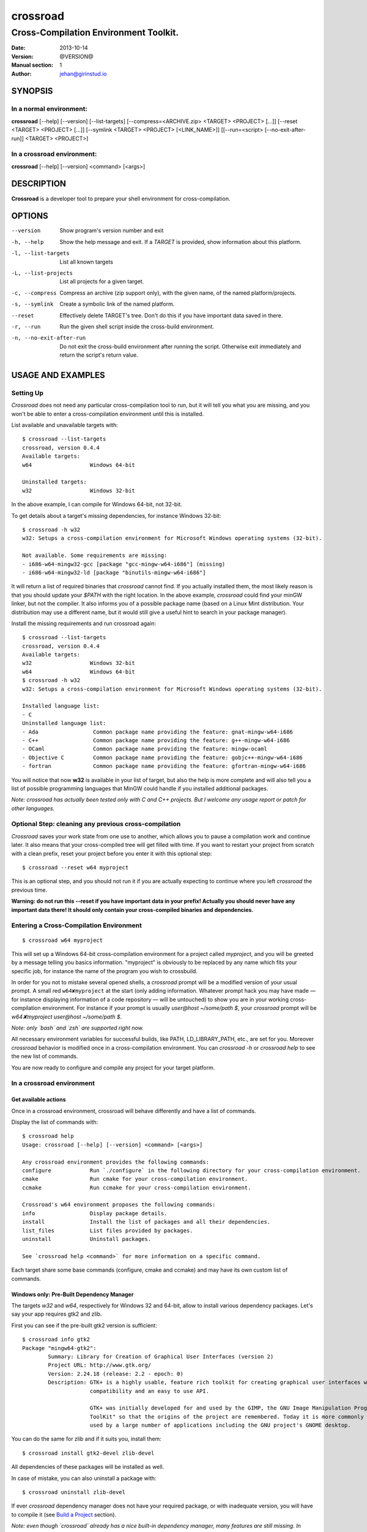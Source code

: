=========
crossroad
=========

--------------------------------------
Cross-Compilation Environment Toolkit.
--------------------------------------

:Date: 2013-10-14
:Version: @VERSION@
:Manual section: 1
:Author: jehan@girinstud.io

SYNOPSIS
========

In a normal environment:
~~~~~~~~~~~~~~~~~~~~~~~~
**crossroad** [--help] [--version] [--list-targets] [--compress=<ARCHIVE.zip> <TARGET> <PROJECT> [...]] [--reset <TARGET> <PROJECT> [...]] [--symlink <TARGET> <PROJECT> [<LINK_NAME>]] [[--run=<script> [--no-exit-after-run]] <TARGET> <PROJECT>]

In a crossroad environment:
~~~~~~~~~~~~~~~~~~~~~~~~~~~
**crossroad** [--help] [--version] <command> [<args>]

DESCRIPTION
===========

**Crossroad** is a developer tool to prepare your shell environment for cross-compilation.

OPTIONS
=======

--version                               Show program's version number and exit
-h, --help                              Show the help message and exit. If a *TARGET* is provided, show information about this platform.
-l, --list-targets                      List all known targets
-L, --list-projects                     List all projects for a given target.
-c, --compress                          Compress an archive (zip support only), with the given name, of the named platform/projects.
-s, --symlink                           Create a symbolic link of the named platform.
--reset                                 Effectively delete TARGET's tree. Don't do this if you have important data saved in there.
-r, --run                               Run the given shell script inside the cross-build environment.
-n, --no-exit-after-run                 Do not exit the cross-build environment after running the script. Otherwise exit immediately and return the script's return value.

USAGE AND EXAMPLES
==================

Setting Up
~~~~~~~~~~

`Crossroad` does not need any particular cross-compilation tool to run,
but it will tell you what you are missing, and you won't be able to enter
a cross-compilation environment until this is installed.

List available and unavailable targets with::

    $ crossroad --list-targets
    crossroad, version 0.4.4
    Available targets:
    w64                  Windows 64-bit

    Uninstalled targets:
    w32                  Windows 32-bit

In the above example, I can compile for Windows 64-bit, not 32-bit.

To get details about a target's missing dependencies, for instance
Windows 32-bit::

    $ crossroad -h w32
    w32: Setups a cross-compilation environment for Microsoft Windows operating systems (32-bit).

    Not available. Some requirements are missing:
    - i686-w64-mingw32-gcc [package "gcc-mingw-w64-i686"] (missing)
    - i686-w64-mingw32-ld [package "binutils-mingw-w64-i686"]

It will return a list of required binaries that `crossroad` cannot find.
If you actually installed them, the most likely reason is that you should
update your `$PATH` with the right location. In the above example,
`crossroad` could find your minGW linker, but not the compiler. It also
informs you of a possible package name (based on a Linux Mint
distribution. Your distribution may use a different name, but it would
still give a useful hint to search in your package manager).

Install the missing requirements and run crossroad again::

    $ crossroad --list-targets
    crossroad, version 0.4.4
    Available targets:
    w32                  Windows 32-bit
    w64                  Windows 64-bit
    $ crossroad -h w32
    w32: Setups a cross-compilation environment for Microsoft Windows operating systems (32-bit).

    Installed language list:
    - C
    Uninstalled language list:
    - Ada                 Common package name providing the feature: gnat-mingw-w64-i686
    - C++                 Common package name providing the feature: g++-mingw-w64-i686
    - OCaml               Common package name providing the feature: mingw-ocaml
    - Objective C         Common package name providing the feature: gobjc++-mingw-w64-i686
    - fortran             Common package name providing the feature: gfortran-mingw-w64-i686

You will notice that now **w32** is available in your list of target, but
also the help is more complete and will also tell you a list of possible
programming languages that MinGW could handle if you installed additional
packages.

*Note: crossroad has actually been tested only with C and C++ projects.
But I welcome any usage report or patch for other languages.*

Optional Step: cleaning any previous cross-compilation
~~~~~~~~~~~~~~~~~~~~~~~~~~~~~~~~~~~~~~~~~~~~~~~~~~~~~~

`Crossroad` saves your work state from one use to another, which
allows you to pause a compilation work and continue later. It also means
that your cross-compiled tree will get filled with time. If you want to
restart your project from scratch with a clean prefix, reset
your project before you enter it with this optional step:

::

    $ crossroad --reset w64 myproject

This is an optional step, and you should not run it if you are actually
expecting to continue where you left `crossroad` the previous time.

**Warning: do not run this --reset if you have important data in your
prefix! Actually you should never have any important data there! It
should only contain your cross-compiled binaries and dependencies.**

Entering a Cross-Compilation Environment
~~~~~~~~~~~~~~~~~~~~~~~~~~~~~~~~~~~~~~~~

::

    $ crossroad w64 myproject

This will set up a Windows 64-bit cross-compilation environment for a
project called `myproject`, and you will be greeted by a message telling
you basics information. "myproject" is obviously to be replaced by
any name which fits your specific job, for instance the name of the
program you wish to crossbuild.

In order for you not to mistake several opened shells, a `crossroad`
prompt will be a modified version of your usual prompt.
A small red ``w64✘myproject`` at the start (only adding information.
Whatever prompt hack you may have made — for instance displaying
information of a code repository — will be untouched) to show you are
in your working cross-compilation environment.
For instance if your prompt is usually `user@host ~/some/path $`, your
`crossroad` prompt will be `w64✘myproject user@host ~/some/path $`.

*Note: only `bash` and `zsh` are supported right now.*

All necessary environment variables for successful builds, like PATH,
LD_LIBRARY_PATH, etc., are set for you.
Moreover `crossroad` behavior is modified once in a cross-compilation
environment. You can `crossroad -h` or `crossroad help` to see the new
list of commands.

You are now ready to configure and compile any project for your target
platform.

In a crossroad environment
~~~~~~~~~~~~~~~~~~~~~~~~~~

Get available actions
.....................

Once in a crossroad environment, crossroad will behave differently and
have a list of commands.

Display the list of commands with::

    $ crossroad help
    Usage: crossroad [--help] [--version] <command> [<args>]

    Any crossroad environment provides the following commands:
    configure            Run `./configure` in the following directory for your cross-compilation environment.
    cmake                Run cmake for your cross-compilation environment.
    ccmake               Run ccmake for your cross-compilation environment.

    Crossroad's w64 environment proposes the following commands:
    info                 Display package details.
    install              Install the list of packages and all their dependencies.
    list_files           List files provided by packages.
    uninstall            Uninstall packages.

    See `crossroad help <command>` for more information on a specific command.

Each target share some base commands (configure, cmake and ccmake) and
may have its own custom list of commands.

Windows only: Pre-Built Dependency Manager
..........................................

The targets `w32` and `w64`, respectively for Windows 32 and 64-bit,
allow to install various dependency packages.
Let's say your app requires gtk2 and zlib.

First you can see if the pre-built gtk2 version is sufficient::

    $ crossroad info gtk2
    Package "mingw64-gtk2":
            Summary: Library for Creation of Graphical User Interfaces (version 2)
            Project URL: http://www.gtk.org/
            Version: 2.24.18 (release: 2.2 - epoch: 0)
            Description: GTK+ is a highly usable, feature rich toolkit for creating graphical user interfaces which boasts cross platform
                         compatibility and an easy to use API.
                         
                         GTK+ was initially developed for and used by the GIMP, the GNU Image Manipulation Program. It is called the "The GIMP
                         ToolKit" so that the origins of the project are remembered. Today it is more commonly known as GTK+ for short and is
                         used by a large number of applications including the GNU project's GNOME desktop.

You can do the same for zlib and if it suits you, install them::

    $ crossroad install gtk2-devel zlib-devel

All dependencies of these packages will be installed as well.

In case of mistake, you can also uninstall a package with::

    $ crossroad uninstall zlib-devel

If ever `crossroad` dependency manager does not have your required
package, or with inadequate version, you will have to compile it
(see `Build a Project`_ section).

*Note: even though `crossroad` already has a nice built-in dependency
manager, many features are still missing. In particular there is no
dependency support on uninstall (so be aware you may end up with a
broken prefix when you uninstall carelessly), and there is no track
of what you already installed (so you can endlessly reinstall the
same packages).*

Also the package manager will overwrite any file in the crossroad tree.
This is by-design, and you should never consider the crossroad tree as a
safe working place, but rather as a temporary cache of foreign-platform
binaries, which can be erased or moved over to the foreign platform at
any time. In particular keep your code and any working material at your
usual development location.

Currently `crossroad` uses pre-compiled package repositories from the
`openSUSE cross-platform builds`_.
I would welcome any patch to use any other pre-compiled repositories
alongside, provided they are safe.

Build a Project
...............

GNU-style project (autotools)
*****************************

Let's imagine you want to compile any software with a typical GNU
compilation system, for Windows 64-bit.

(1) Enter your source code::

        $ cd /some/path/to/your/source/

(2) Configure your build.

    In a typical GNU code, you should have access to a `./configure`
    script, or with ways to build one, for instance by running an
    `./autogen.sh` first. You should not run `./configure` directly,
    but run it through this command instead::

        $ crossroad configure

    There is no need to add a --prefix, a --host, or a --build. These
    are automatically and appropriately set up for you.

    Of course you should still add any other option as you would
    normally do to your `configure` step.
    For instance if your project had a libjpeg dependency that you want to
    deactivate::

        $ crossroad configure --without-libjpeg

    See the `./configure --help` for listing of available options.

    Note that crossroad also supports VPATH builds. If you wish to build
    a project whose source is in ../myproject/ for instance, you could
    run::

        $ crossroad ../myproject/configure --without-libjpeg

(3) If your configure fails because you miss any dependency, you can try
    and install it with the `Windows only: Pre-Built Dependency Manager`_
    or by compiling it too.

    Do this step as many times as necessary, until the configure step (2)
    succeeds. Then go to the next step.

(4) Build::

        $ make
        $ make install

(5) All done! Just exit your cross-compilation environment with *ctrl-d*
    or `exit` when you are finished compiling all your programs.

INFO: this has been tested with success on many GNU projects,
cross-compiled for Windows: cairo, babl, GEGL, glib, GTK+, libpng,
pango, freetype2, gdk-pixbuf and GIMP.

CMake Project
*************

Cmake uses toolchain files. Crossroad prepared one for you, so you don't
have to worry about it.
Simply replace the step (2) of the `GNU-style project (autotools)`_
example with this command::

    $ crossroad cmake .

A common cmake usage is to create a build/ directory and build there.
You can do so with crossroad, of course::

    $ mkdir build; cd build
    $ crossroad cmake ..

Alternatively crossroad allows also to use the curses interface of
`cmake`::

    $ crossroad ccmake .

The rest will be the same as a normal CMake build, and you can add
any options to your build the usual way.

INFO: This has been tested with success on allegro 5 and Exiv2,
cross-compiled for Windows.

Other Build System
******************

It has not been tested with any other compilation system up to now. So
it all depends what they require for a cross-compilation.
But since a `crossroad` environment prepares a bunch of environment
variables for you, and helps you download dependencies, no doubt it will
already make your life easier.

The `configure`, `cmake` and `ccmake` command are simple wrappers around
any normal `./configure` script, and the `cmake` and `ccmake` commands,
adding some default options (which crossroad prepared) for successful
cross-compilation.

For instance `crossroad configure` is the equivalent of running::

    $ ./configure --prefix=$CROSSROAD_PREFIX --host=$CROSSROAD_HOST --build=$CROSSROAD_BUILD

And `crossroad cmake /some/path` is nothing more than::

    $ cmake /some/path -DCMAKE_INSTALL_PREFIX:PATH=$CROSSROAD_PREFIX -DCMAKE_TOOLCHAIN_FILE=$CROSSROAD_CMAKE_TOOLCHAIN_FILE

Here is the list of useful, easy-to-remember and ready-to-use,
environment variables, prepared by crossroad:

- $CROSSROAD_PREFIX;

- $CROSSROAD_HOST;

- $CROSSROAD_BUILD;

- $CROSSROAD_CMAKE_TOOLCHAIN_FILE.

- $CROSSROAD_PLATFORM

- $CROSSROAD_PLATFORM_NICENAME

- $CROSSROAD_PROJECT

- $CROSSROAD_WORD_SIZE

What it means is that you can use these for other compilation systems.
You can also use your `crossroad` prefix, even for systems which do not
require any compilation. Let's say for instance you wish to include a
pure python project in your build. No per-platform compilation is needed,
but you still want to carry all the files in the same prefix for easily
move all together later on.
So just run::

    $ ./setup.py --prefix=$CROSSROAD_PREFIX

and so on.

INFO: as you may have guessed, `$CROSSROAD_PREFIX` encapsulates your new
cross-build and all its dependencies.
Though in most cases, you should not need to manually go there do
anything, you still can (for instance to change software settings, etc.)
`cd $CROSSROAD_PREFIX`.

WARNING: as said previously in the `Windows only: Pre-Built Dependency Manager`_ section, do
not perform there or leave any unique work that has not been saved
somewhere else as well.

WARNING: these environment variables are set up by `crossroad` and it is
unadvisable to modify them. You are likely to break your cross-build
environment if you do so. The only CROSSROAD\_\* variable that you can
safely change are the ones listed in **CONFIGURATION**.

Import your Project to your Target Platform
............................................

To test your binaries on an actual Windows machine, `crossroad` provides
2 tools.

(1) Make a zip of your whole cross-compiled tree::

        $ crossroad -c mysoftware.zip w64 myproject w64 otherproject

    This will create a zip file `mysoftware.zip` that you can just move over
    to your test Windows OS. Then uncompress it, and set or update your PATH
    environment variable with the `bin/` directory of this uncompressed
    prefix.

    *Note: only zip format supported for the moment, since it is the most
    common for Windows.*

(2) If you are running Windows in a VM for instance, or are sharing
    partitions, you can just add a symbolic link in a shared directory.
    Just cd to the shared directory and run::

        $ crossroad -s w64 myproject

    This will create a symlink directory named "crossroad-w64-myproject" linking to
    the "myproject" project's prefix for w64. Since the directory is
    shared, it should be visible in Windows as a normal directory.


**Finally run your app, and enjoy!**

Bonus: testing your win32 binaries on the build platform with Wine
==================================================================

A `crossroad` environment is actually set-up with a few environment
variables so that `Wine` can find the DLLs and win32 tools that you
installed through a `make install`.
Of course you will also need to ensure that Wine is registred in
`binfmt_misc` to execute win32 binaries automatically, otherwise it
won't work.

This means that you may attempt to test your software, or even run some
`make check` tests, and it may work. A lot of "*may*", since obviously
there is no certaincy when it comes to `Wine`. Sometimes it may work great,
sometimes not. Newer versions of Wine even often have regressions: things
which used to work suddenly won't.
So do not consider this feature as perfect as testing on a native win32
platform. Nevertheless this is still a big conveniency.
For the records, I have been able to run successfull `make check` on
projects as complex as **GIMP**.

Bonus 2: install win32 software with Wine
=========================================

Some software have proved extremely hard to cross-compile, mostly because
of weird custom build systems or strange designs. I had this case for
Python, which even went as far as forbidding cross-builds for hosts they
didn't approve with specific configure tests.
I have been therefore unable to crossbuild it. One solution could be to
fix the build system (which I started to do for Python until I discovered
bug reports with patches for specifically this, and opened for eons), or
to install in Windows, and import the data (but then you lose the
flexibility or building all on the same machine).

My other workaround has been to install with Wine. In my Python example, I
have indeed been able to run the 32-bit installer (not the 64-bit one).
When doing so in a crossroad environment, the data will be automatically
installed under `$CROSSROAD_PREFIX/wine/`.
Then you just have to update any necessary environment variable in order
for your builds to discover any library/header if necessary (I don't see
how to do so automatically with a Windows tree being so "random").

Configuration
=============

`Crossroad` relies on XDG standards.
Right now it does not need any configuration file, but it may someday.
And these will be in $XDG_CONFIG_HOME/crossroad/
(defaults to $HOME/.config/crossroad/).

Cache is saved in $XDG_CACHE_HOME/crossroad/ and cross-compiled data in
$XDG_DATA_HOME/crossroad/.

One of the only configuration right now is that in case you use a
self-installed MinGW-w64 prefix of Windows libraries, if they are not in
the same prefix as the MinGW-64 executables you run, you can set
`$CROSSROAD_CUSTOM_MINGW_W32_PREFIX` and
`$CROSSROAD_CUSTOM_MINGW_W64_PREFIX` respectively for your 32-bit and
64-bit installation of MinGW-w64.  Normally you will not need these. In
most usual installation of MinGW-w64, `crossroad` should be able to
find your Windows libraries prefix.

Note that cross-built dependency search through pkg-config won't use
`$PKG_CONFIG_PATH` (this variable is only used for native builds).
If it does, there is a problem in your `configure` file.
If you wish to add a PATH for pkg-config in cross-compilation mode,
please use `$CROSSROAD_PKG_CONFIG_PATH` instead.

Also if the environment variable `$CROSSROAD_PS1` is set, it will be
used as your crossroad prompt, instead of constructing a new prompt from
the currently set one.

Finally a bash-completion script is available in::

    @DATADIR@/share/crossroad/scripts/shells/bash/bash_completion.d/crossroad

If you wish bash completion on the `crossroad` command, which can be very
useful, you should copy or link this file either in the system or your user
`completions` directory.
The system directory can be found with the command "`pkg-config
--variable=completionsdir bash-completion`" (often `/usr/share/bash-completion/completions`).
The user directory is `${XDG_DATA_HOME}/bash-completion/completions`.
Finally refresh your shell by running the `bash_completion` script (often in
`/etc/` or in `/usr/share/bash-completion/`)::

    $ mkdir -p ${BASH_COMPLETION_USER_DIR:-${XDG_DATA_HOME:-$HOME/.local/share}/bash-completion}/completions
    $ cd !$
    $ ln -s @DATADIR@/share/crossroad/scripts/shells/bash/bash_completion.d/crossroad
    $ . /etc/bash_completion

Contributing
============

You can view the git branch on the web at
http://git.tuxfamily.org/crossroad/crossroad And clone it with::

    $ git clone git://git.tuxfamily.org/gitroot/crossroad/crossroad.git

Then send your `git-format`-ed patches by email to crossroad <at> girinstud.io.

About the name
==============

The name is a hommage to "*cross road blues*" by **Robert Johnson**,
which itself spawned dozens, if not hundreds, of other versions by so
many artists.
I myself always play this song (or rather a version with modified lyrics
adapted to my life) in concerts.
The colored texts when you enter and exits a crossroad are excerpts of
my modified lyrics.

See Also
========

* Author's website: http://girinstud.io

* MinGW-w64 project: http://mingw-w64.sourceforge.net/

* Fedora MinGW project: https://fedoraproject.org/wiki/MinGW

* openSUSE cross-platform builds: https://en.opensuse.org/openSUSE:Build_Service_Concept_Windows_Support

.. _openSUSE cross-platform builds: https://en.opensuse.org/openSUSE:Build_Service_Concept_Windows_Support
